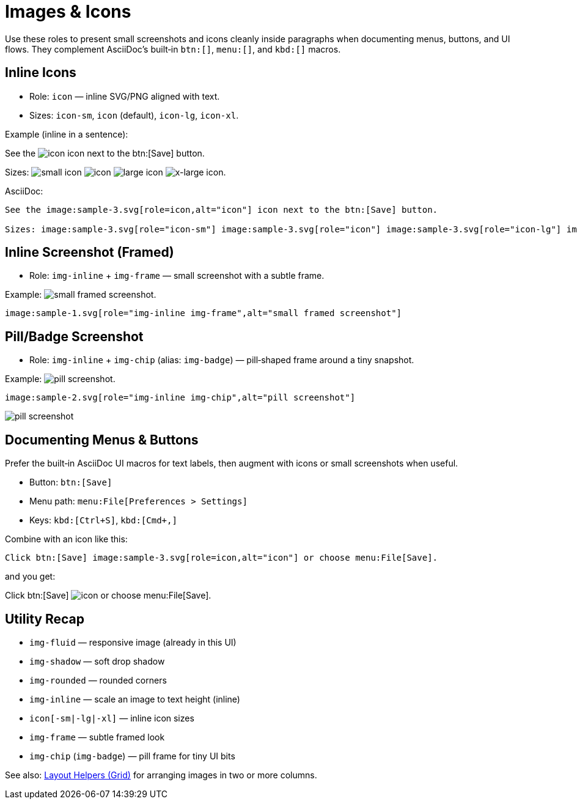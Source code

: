 = Images & Icons
:page-tags: ui, images, icons
:description: Roles and examples for inline icons, small screenshots, and image helpers used to document UI menus and buttons

[.lead.panel.note.rounded]
Use these roles to present small screenshots and icons cleanly inside paragraphs when documenting menus, buttons, and UI flows. 
They complement AsciiDoc’s built‑in `btn:[]`, `menu:[]`, and `kbd:[]` macros.

== Inline Icons

- Role: `icon` — inline SVG/PNG aligned with text.
- Sizes: `icon-sm`, `icon` (default), `icon-lg`, `icon-xl`.

Example (inline in a sentence):

See the image:sample-3.svg[role=icon,alt="icon"] icon next to the btn:[Save] button.

Sizes: image:sample-3.svg[role="icon-sm",alt="small icon"] image:sample-3.svg[role="icon",alt="icon"] image:sample-3.svg[role="icon-lg",alt="large icon"] image:sample-3.svg[role="icon-xl",alt="x-large icon"].

AsciiDoc:

[source,asciidoc]
----
See the image:sample-3.svg[role=icon,alt="icon"] icon next to the btn:[Save] button.

Sizes: image:sample-3.svg[role="icon-sm"] image:sample-3.svg[role="icon"] image:sample-3.svg[role="icon-lg"] image:sample-3.svg[role="icon-xl"].
----

== Inline Screenshot (Framed)

- Role: `img-inline` + `img-frame` — small screenshot with a subtle frame.

Example: image:sample-1.svg[role="img-inline img-frame",alt="small framed screenshot"].

[source,asciidoc]
----
image:sample-1.svg[role="img-inline img-frame",alt="small framed screenshot"]
----

== Pill/Badge Screenshot

- Role: `img-inline` + `img-chip` (alias: `img-badge`) — pill‑shaped frame around a tiny snapshot.

Example: image:sample-2.svg[role="img-inline img-chip",alt="pill screenshot"].

[.grid.grid-2.gap-2.items-center.justify-center.w-60]
--
[.no-panel,items-center.justify-center]
====

[source,asciidoc]
----
image:sample-2.svg[role="img-inline img-chip",alt="pill screenshot"]
----
====
image:sample-2.svg[role="img-inline img-chip",alt="pill screenshot"]
--

== Documenting Menus & Buttons

Prefer the built‑in AsciiDoc UI macros for text labels, then augment with icons or small screenshots when useful.

- Button: `btn:[Save]`
- Menu path: `menu:File[Preferences > Settings]`
- Keys: `kbd:[Ctrl+S]`, `kbd:[Cmd+,]`

Combine with an icon like this:
[source,asciidoc]
----
Click btn:[Save] image:sample-3.svg[role=icon,alt="icon"] or choose menu:File[Save].
----

and you get:

Click btn:[Save] image:sample-3.svg[role=icon,alt="icon"] or choose menu:File[Save].


== Utility Recap

- `img-fluid` — responsive image (already in this UI)
- `img-shadow` — soft drop shadow
- `img-rounded` — rounded corners
- `img-inline` — scale an image to text height (inline)
- `icon[-sm|-lg|-xl]` — inline icon sizes
- `img-frame` — subtle framed look
- `img-chip` (`img-badge`) — pill frame for tiny UI bits

See also: xref:grid.adoc[Layout Helpers (Grid)] for arranging images in two or more columns.

